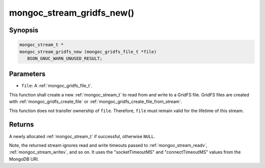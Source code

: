 .. _mongoc_stream_gridfs_new:

mongoc_stream_gridfs_new()
==========================

Synopsis
--------

.. code-block:: c

  mongoc_stream_t *
  mongoc_stream_gridfs_new (mongoc_gridfs_file_t *file)
     BSON_GNUC_WARN_UNUSED_RESULT;

Parameters
----------

* ``file``: A :ref:`mongoc_gridfs_file_t`.

This function shall create a new :ref:`mongoc_stream_t` to read from and write to a GridFS file. GridFS files are created with :ref:`mongoc_gridfs_create_file` or :ref:`mongoc_gridfs_create_file_from_stream`.

This function does not transfer ownership of ``file``. Therefore, ``file`` must remain valid for the lifetime of this stream.

Returns
-------

A newly allocated :ref:`mongoc_stream_t` if successful, otherwise ``NULL``.

Note, the returned stream ignores read and write timeouts passed to :ref:`mongoc_stream_readv`, :ref:`mongoc_stream_writev`, and so on. It uses the "socketTimeoutMS" and "connectTimeoutMS" values from the MongoDB URI.
